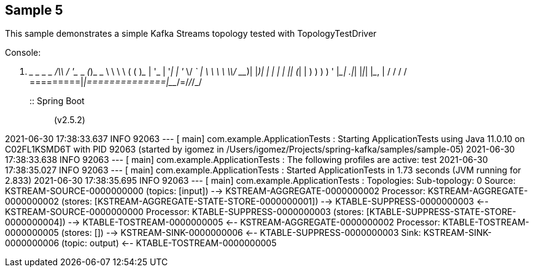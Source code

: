 == Sample 5

This sample demonstrates a simple Kafka Streams topology tested with TopologyTestDriver


Console:

  .   ____          _            __ _ _
 /\\ / ___'_ __ _ _(_)_ __  __ _ \ \ \ \
( ( )\___ | '_ | '_| | '_ \/ _` | \ \ \ \
 \\/  ___)| |_)| | | | | || (_| |  ) ) ) )
  '  |____| .__|_| |_|_| |_\__, | / / / /
 =========|_|==============|___/=/_/_/_/
 :: Spring Boot ::                (v2.5.2)

2021-06-30 17:38:33.637  INFO 92063 --- [           main] com.example.ApplicationTests             : Starting ApplicationTests using Java 11.0.10 on C02FL1KSMD6T with PID 92063 (started by igomez in /Users/igomez/Projects/spring-kafka/samples/sample-05)
2021-06-30 17:38:33.638  INFO 92063 --- [           main] com.example.ApplicationTests             : The following profiles are active: test
2021-06-30 17:38:35.027  INFO 92063 --- [           main] com.example.ApplicationTests             : Started ApplicationTests in 1.73 seconds (JVM running for 2.833)
2021-06-30 17:38:35.695  INFO 92063 --- [           main] com.example.ApplicationTests             : Topologies:
   Sub-topology: 0
    Source: KSTREAM-SOURCE-0000000000 (topics: [input])
      --> KSTREAM-AGGREGATE-0000000002
    Processor: KSTREAM-AGGREGATE-0000000002 (stores: [KSTREAM-AGGREGATE-STATE-STORE-0000000001])
      --> KTABLE-SUPPRESS-0000000003
      <-- KSTREAM-SOURCE-0000000000
    Processor: KTABLE-SUPPRESS-0000000003 (stores: [KTABLE-SUPPRESS-STATE-STORE-0000000004])
      --> KTABLE-TOSTREAM-0000000005
      <-- KSTREAM-AGGREGATE-0000000002
    Processor: KTABLE-TOSTREAM-0000000005 (stores: [])
      --> KSTREAM-SINK-0000000006
      <-- KTABLE-SUPPRESS-0000000003
    Sink: KSTREAM-SINK-0000000006 (topic: output)
      <-- KTABLE-TOSTREAM-0000000005
